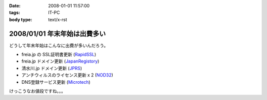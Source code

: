 :date: 2008-01-01 11:57:00
:tags: IT-PC
:body type: text/x-rst

=============================
2008/01/01 年末年始は出費多い
=============================

どうして年末年始はこんなに出費が多いんだろう。

- freia.jp の SSL証明書更新 (RapidSSL_)
- freia.jp ドメイン更新 (JapanRegistory_)
- 清水川.jp ドメイン更新 (JPRS_)
- アンチウィルスのライセンス更新 x 2 (NOD32_)
- DNS登録サービス更新 (`Microtech`_)

けっこうなお値段ですね。。。

.. _RapidSSL: http://www.rapidssl.com/
.. _JapanRegistory: http://www.japanregistry.co.jp/
.. _JPRS: http://jprs.jp/
.. _NOD32: http://www.canon-sol.jp/product/nd/
.. _`Microtech`: http://www.mtgsy.net/


.. :extend type: text/html
.. :extend:

